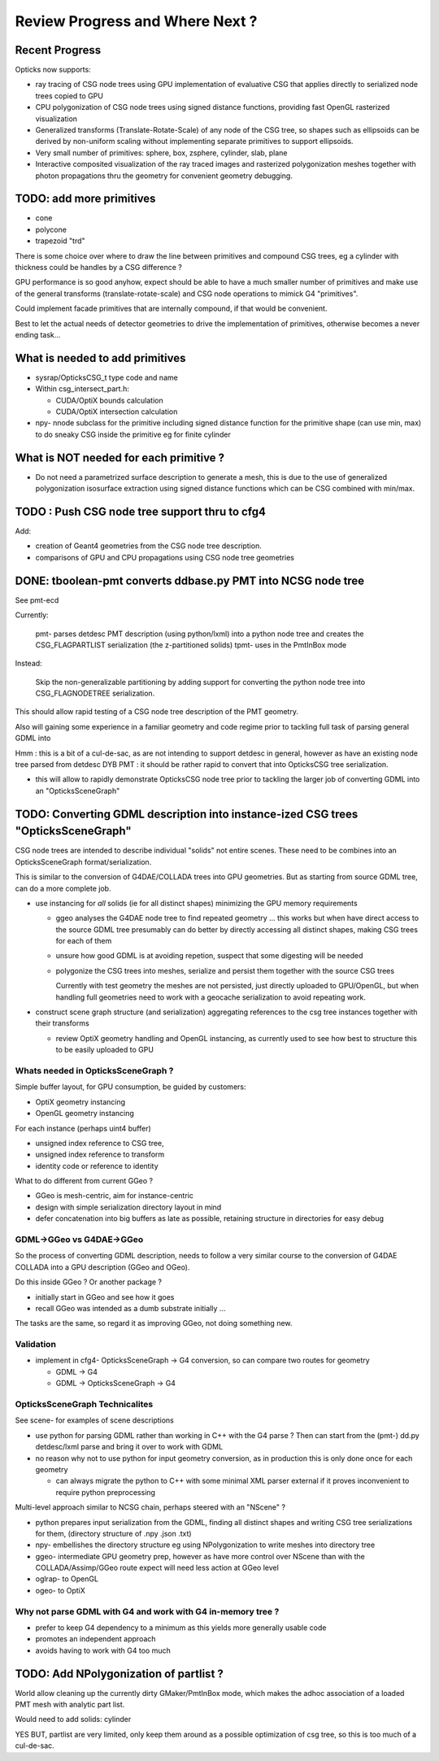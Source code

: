Review Progress and Where Next ?
===================================

Recent Progress
-----------------

Opticks now supports:

* ray tracing of CSG node trees using GPU implementation of evaluative CSG 
  that applies directly to serialized node trees copied to GPU   

* CPU polygonization of CSG node trees using signed distance functions,
  providing fast OpenGL rasterized visualization 

* Generalized transforms (Translate-Rotate-Scale) of 
  any node of the CSG tree, so shapes such as ellipsoids 
  can be derived by non-uniform scaling without 
  implementing separate primitives to support ellipsoids. 

* Very small number of primitives: sphere, box, zsphere, cylinder, slab, plane

* Interactive composited visualization of the ray traced images and rasterized 
  polygonization meshes together with photon propagations thru the geometry 
  for convenient geometry debugging.


TODO: add more primitives
---------------------------

* cone
* polycone
* trapezoid "trd"

There is some choice over where to
draw the line between primitives and compound CSG trees, 
eg a cylinder with thickness could be handles by 
a CSG difference ? 

GPU performance is so good anyhow, expect should
be able to have a much smaller number of primitives
and make use of the general transforms (translate-rotate-scale)
and CSG node operations to mimick G4 "primitives". 

Could implement facade primitives that are internally compound, 
if that would be convenient.

Best to let the actual needs of detector geometries 
to drive the implementation of primitives, otherwise
becomes a never ending task... 


What is needed to add primitives
----------------------------------

* sysrap/OpticksCSG_t type code and name

* Within csg_intersect_part.h:

  * CUDA/OptiX bounds calculation
  * CUDA/OptiX intersection calculation 

* npy- nnode subclass for the primitive including 
  signed distance function for the primitive shape
  (can use min, max) to do sneaky CSG inside the 
  primitive eg for finite cylinder  


What is NOT needed for each primitive ?
-------------------------------------------

* Do not need a parametrized surface description to generate a mesh,
  this is due to the use of generalized polygonization isosurface extraction 
  using signed distance functions which can be CSG combined with min/max. 


TODO : Push CSG node tree support thru to cfg4
------------------------------------------------

Add:

* creation of Geant4 geometries from the CSG node tree description.
* comparisons of GPU and CPU propagations using CSG node tree geometries


DONE: tboolean-pmt converts ddbase.py PMT into NCSG node tree 
---------------------------------------------------------------

See pmt-ecd

Currently:

    pmt- parses detdesc PMT description (using python/lxml) 
    into a python node tree and creates the CSG_FLAGPARTLIST 
    serialization (the z-partitioned solids) 
    tpmt- uses in the PmtInBox mode

Instead:

     Skip the non-generalizable partitioning by adding support 
     for converting the python node tree into CSG_FLAGNODETREE  
     serialization.


This should allow rapid testing of a CSG node tree 
description of the PMT geometry. 

Also will gaining some experience in a familiar geometry and 
code regime prior to tackling full task of parsing 
general GDML into  

Hmm : this is a bit of a cul-de-sac, as are not intending 
to support detdesc in general, however as have an existing 
node tree parsed from detdesc DYB PMT : it should be 
rather rapid to convert that into OpticksCSG tree 
serialization.

* this will allow to rapidly demonstrate OpticksCSG node 
  tree prior to tackling the larger job of converting GDML 
  into an "OpticksSceneGraph"


TODO: Converting GDML description into instance-ized CSG trees "OpticksSceneGraph"
-----------------------------------------------------------------------------------
   
CSG node trees are intended to describe individual "solids"
not entire scenes.  These need to be combines into
an OpticksSceneGraph format/serialization.

This is similar to the conversion of G4DAE/COLLADA trees 
into GPU geometries. But as starting from source GDML tree, 
can do a more complete job.

* use instancing for *all* solids (ie for all distinct shapes)
  minimizing the GPU memory requirements
  
  * ggeo analyses the G4DAE node tree to find
    repeated geometry ... this works but when have 
    direct access to the source GDML tree presumably 
    can do better by directly accessing all distinct shapes, 
    making CSG trees for each of them 

  * unsure how good GDML is at avoiding repetion, suspect 
    that some digesting will be needed 

  * polygonize the CSG trees into meshes, serialize and
    persist them together with the source CSG trees

    Currently with test geometry the meshes are not 
    persisted, just directly uploaded to GPU/OpenGL, but 
    when handling full geometries need to work with 
    a geocache serialization to avoid repeating work.

* construct scene graph structure (and serialization)
  aggregating references to the csg tree instances 
  together with their transforms

  * review OptiX geometry handling and OpenGL instancing, as currently 
    used to see how best to structure this to be 
    easily uploaded to GPU 


Whats needed in OpticksSceneGraph ?
~~~~~~~~~~~~~~~~~~~~~~~~~~~~~~~~~~~~~

Simple buffer layout, for GPU consumption, be guided by customers:

* OptiX geometry instancing
* OpenGL geometry instancing

For each instance (perhaps uint4 buffer)

* unsigned index reference to CSG tree,  
* unsigned index reference to transform 
* identity code or reference to identity  

What to do different from current GGeo ?

* GGeo is mesh-centric, aim for instance-centric 
* design with simple serialization directory layout in mind 
* defer concatenation into big buffers as late as possible,
  retaining structure in directories for easy debug 


GDML->GGeo vs G4DAE->GGeo
~~~~~~~~~~~~~~~~~~~~~~~~~~~~~

So the process of converting GDML description, needs to 
follow a very similar course to the conversion of G4DAE 
COLLADA into a GPU description (GGeo and OGeo).

Do this inside GGeo ? Or another package ?

* initially start in GGeo and see how it goes
* recall GGeo was intended as a dumb substrate initially ...

The tasks are the same, so regard it as improving GGeo, 
not doing something new.


Validation
~~~~~~~~~~~

* implement in cfg4- OpticksSceneGraph -> G4 conversion, so 
  can compare two routes for geometry 

  * GDML -> G4 
  * GDML -> OpticksSceneGraph -> G4   


OpticksSceneGraph Technicalites
~~~~~~~~~~~~~~~~~~~~~~~~~~~~~~~~~

See scene- for examples of scene descriptions 


* use python for parsing GDML rather than working in C++ with the G4 parse ? 
  Then can start from the (pmt-) dd.py detdesc/lxml parse 
  and bring it over to work with GDML 
    
* no reason why not to use python for input geometry conversion, 
  as in production this is only done once for each geometry 

  * can always migrate the python to C++ with some minimal XML parser external
    if it proves inconvenient to require python preprocessing 

Multi-level approach similar to NCSG chain, perhaps steered with 
an "NScene" ?  

* python prepares input serialization from the GDML, 
  finding all distinct shapes and writing CSG tree serializations
  for them,  
  (directory structure of .npy .json .txt)

* npy- embellishes the directory structure 
  eg using NPolygonization to write meshes into directory tree

* ggeo-  intermediate GPU geometry prep, however
  as have more control over NScene than with the COLLADA/Assimp/GGeo
  route expect will need less action at GGeo level  

* oglrap- to OpenGL

* ogeo-  to OptiX


Why not parse GDML with G4 and work with G4 in-memory tree ?
~~~~~~~~~~~~~~~~~~~~~~~~~~~~~~~~~~~~~~~~~~~~~~~~~~~~~~~~~~~~~~~~~~~

* prefer to keep G4 dependency to a minimum as this yields more generally usable code
* promotes an independent approach 
* avoids having to work with G4 too much 


TODO: Add NPolygonization of partlist ?
--------------------------------------------

World allow cleaning up the currently dirty GMaker/PmtInBox mode, 
which makes the adhoc association of a loaded PMT mesh 
with analytic part list.  

Would need to add solids: cylinder

YES BUT, partlist are very limited, only keep them around as 
a possible optimization of csg tree, so this is too much of a cul-de-sac.





